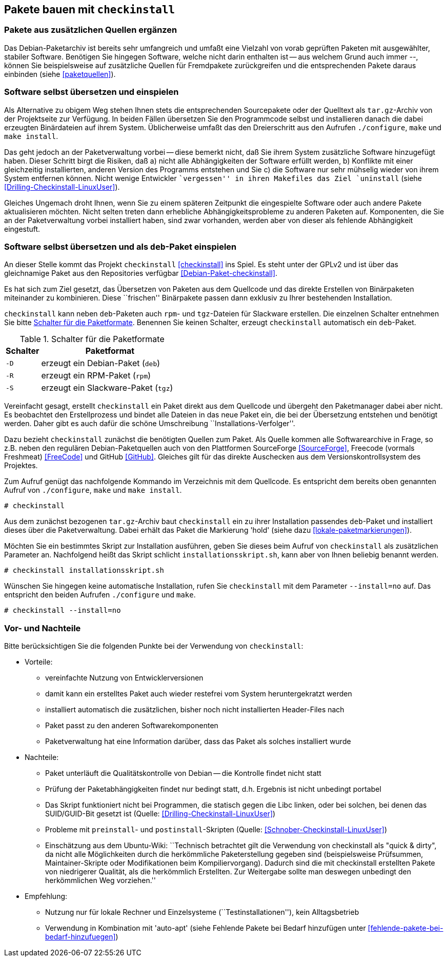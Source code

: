 // Datei: ./praxis/checkinstall.adoc

// Baustelle: Rohtext

[[pakete-bauen-mit-checkinstall]]
== Pakete bauen mit `checkinstall` ==

=== Pakete aus zusätzlichen Quellen ergänzen ===

// Stichworte für den Index
(((Paketquelle, mischen)))
(((Paketvarianten, Binärpaket)))
Das Debian-Paketarchiv ist bereits sehr umfangreich und umfaßt eine
Vielzahl von vorab geprüften Paketen mit ausgewählter, stabiler
Software. Benötigen Sie hingegen Software, welche nicht darin enthalten
ist -- aus welchem Grund auch immer --, können Sie beispielsweise auf
zusätzliche Quellen für Fremdpakete zurückgreifen und die entsprechenden
Pakete daraus einbinden (siehe <<paketquellen>>).

=== Software selbst übersetzen und einspielen ===

// Stichworte für den Index
(((Paketvarianten, Sourcepaket)))
Als Alternative zu obigem Weg stehen Ihnen stets die entsprechenden
Sourcepakete oder der Quelltext als `tar.gz`-Archiv von der Projektseite
zur Verfügung. In beiden Fällen übersetzen Sie den Programmcode selbst
und installieren danach die dabei erzeugten Binärdateien auf ihrem
System. Üblicherweise umfaßt das den Dreierschritt aus den Aufrufen
`./configure`, `make` und `make install`.

Das geht jedoch an der Paketverwaltung vorbei -- diese bemerkt nicht,
daß Sie ihrem System zusätzliche Software hinzugefügt haben. Dieser
Schritt birgt die Risiken, daß a) nicht alle Abhängigkeiten der Software
erfüllt werden, b) Konflikte mit einer gleichzeitig installierten,
anderen Version des Programms entstehen und Sie c) die Software nur sehr
mühselig wieder von ihrem System entfernen können. Nicht wenige
Entwickler ``vergessen'' in ihren Makefiles das Ziel `uninstall` (siehe
<<Drilling-Checkinstall-LinuxUser>>). 

Gleiches Ungemach droht Ihnen, wenn Sie zu einem späteren Zeitpunkt die
eingespielte Software oder auch andere Pakete aktualisieren möchten.
Nicht selten treten dann erhebliche Abhängigkeitsprobleme zu anderen
Paketen auf. Komponenten, die Sie an der Paketverwaltung vorbei
installiert haben, sind zwar vorhanden, werden aber von dieser als
fehlende Abhängigkeit eingestuft.

=== Software selbst übersetzen und als `deb`-Paket einspielen ===
// Stichworte für den Index
(((checkinstall)))
(((Debianpaket, checkinstall)))
An dieser Stelle kommt das Projekt `checkinstall` <<checkinstall>> ins
Spiel. Es steht unter der GPLv2 und ist über das gleichnamige Paket aus
den Repositories verfügbar <<Debian-Paket-checkinstall>>.

Es hat sich zum Ziel gesetzt, das Übersetzen von Paketen aus dem
Quellcode und das direkte Erstellen von Binärpaketen miteinander zu
kombinieren. Diese ``frischen'' Binärpakete passen dann exklusiv zu
Ihrer bestehenden Installation. 

`checkinstall` kann neben `deb`-Paketen auch `rpm`- und `tgz`-Dateien
für Slackware erstellen. Die einzelnen Schalter entnehmen Sie bitte
<<tab.paketformat-checkinstall>>. Benennen Sie keinen Schalter, erzeugt
`checkinstall` automatisch ein `deb`-Paket.

.Schalter für die Paketformate
[frame="topbot",options="header",cols="2,8",id="tab.paketformat-checkinstall"]
|====
| Schalter | Paketformat
| `-D` | erzeugt ein Debian-Paket (`deb`)
| `-R` | erzeugt ein RPM-Paket (`rpm`)
| `-S` | erzeugt ein Slackware-Paket (`tgz`)
|====

Vereinfacht gesagt, erstellt `checkinstall` ein Paket direkt aus dem
Quellcode und übergeht den Paketmanager dabei aber nicht. Es beobachtet
den Erstellprozess und bindet alle Dateien in das neue Paket ein, die
bei der Übersetzung entstehen und benötigt werden. Daher gibt es auch
dafür die schöne Umschreibung ``Installations-Verfolger''.

Dazu bezieht `checkinstall` zunächst die benötigten Quellen zum Paket.
Als Quelle kommen alle Softwarearchive in Frage, so z.B. neben den
regulären Debian-Paketquellen auch von den Plattformen SourceForge
<<SourceForge>>, Freecode (vormals Freshmeat) <<FreeCode>> und GitHub
<<GitHub>>. Gleiches gilt für das direkte Auschecken aus dem
Versionskontrollsystem des Projektes.

// Stichworte für den Index
(((checkinstall)))
(((checkinstall, --install=no)))
(((Paketflags, hold)))
Zum Aufruf genügt das nachfolgende Kommando im Verzeichnis mit dem
Quellcode. Es entspricht dem bereits oben genannten Aufruf von
`./configure`, `make` und `make install`.

----
# checkinstall
----

Aus dem zunächst bezogenen `tar.gz`-Archiv baut `checkinstall` ein zu
ihrer Installation passendes `deb`-Paket und installiert dieses über die
Paketverwaltung. Dabei erhält das Paket die Markierung 'hold' (siehe
dazu <<lokale-paketmarkierungen>>).

Möchten Sie ein bestimmtes Skript zur Installation ausführen, geben Sie
dieses beim Aufruf von `checkinstall` als zusätzlichen Parameter an.
Nachfolgend heißt das Skript schlicht `installationsskript.sh`, kann
aber von Ihnen beliebig benannt werden.

----
# checkinstall installationsskript.sh
----

// Stichworte für den Index
(((checkinstall)))
(((checkinstall, --install=no)))
Wünschen Sie hingegen keine automatische Installation, rufen Sie
`checkinstall` mit dem Parameter `--install=no` auf. Das entspricht den
beiden Aufrufen `./configure` und `make`.

----
# checkinstall --install=no
----

=== Vor- und Nachteile ===

Bitte berücksichtigen Sie die folgenden Punkte bei der Verwendung von
`checkinstall`:

* Vorteile:
** vereinfachte Nutzung von Entwicklerversionen
** damit kann ein erstelltes Paket auch wieder restefrei vom System heruntergekratzt werden
** installiert automatisch die zusätzlichen, bisher noch nicht installierten Header-Files nach
** Paket passt zu den anderen Softwarekomponenten
** Paketverwaltung hat eine Information darüber, dass das Paket als solches installiert wurde

// Stichworte für den Index
(((Maintainer-Skripte, postinst)))
(((Maintainer-Skripte, preinst)))

* Nachteile:
** Paket unterläuft die Qualitätskontrolle von Debian -- die Kontrolle
findet nicht statt
** Prüfung der Paketabhängigkeiten findet nur bedingt statt, d.h.
Ergebnis ist nicht unbedingt portabel
** Das Skript funktioniert nicht bei Programmen, die statisch gegen die
Libc linken, oder bei solchen, bei denen das SUID/GUID-Bit gesetzt ist
(Quelle: <<Drilling-Checkinstall-LinuxUser>>)
** Probleme mit `preinstall`- und `postinstall`-Skripten (Quelle:
<<Schnober-Checkinstall-LinuxUser>>)
** Einschätzung aus dem Ubuntu-Wiki: ``Technisch betrachtet gilt die
Verwendung von checkinstall als "quick & dirty", da nicht alle
Möglichkeiten durch die herkömmliche Paketerstellung gegeben sind
(beispielsweise Prüfsummen, Maintainer-Skripte oder Modifikationen beim
Kompiliervorgang). Dadurch sind die mit checkinstall erstellten Pakete
von niedrigerer Qualität, als die herkömmlich Erstellten. Zur Weitergabe
sollte man deswegen unbedingt den herkömmlichen Weg vorziehen.''

* Empfehlung: 
** Nutzung nur für lokale Rechner und Einzelsysteme
(``Testinstallationen''), kein Alltagsbetrieb
** Verwendung in Kombination mit 'auto-apt' (siehe Fehlende Pakete bei Bedarf hinzufügen unter <<fehlende-pakete-bei-bedarf-hinzufuegen>>)

// Datei (Ende): ./praxis/checkinstall.adoc
